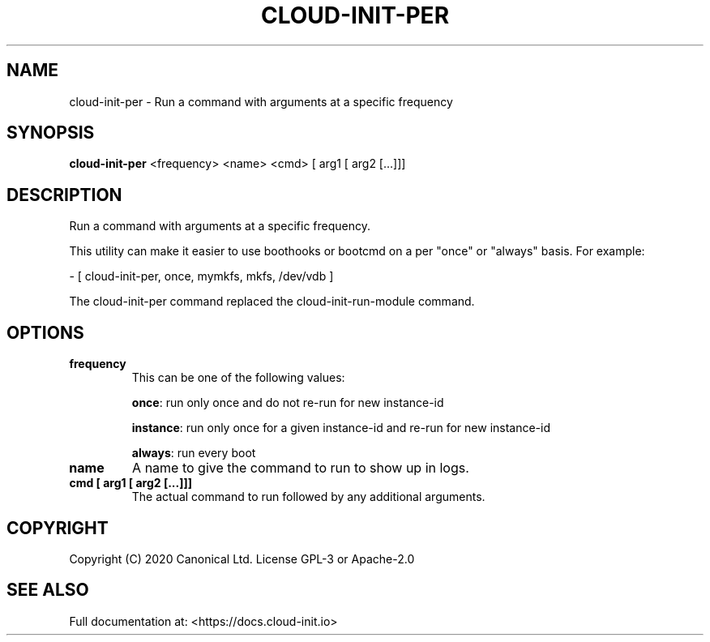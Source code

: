 .TH CLOUD-INIT-PER 1

.SH NAME
cloud-init-per \- Run a command with arguments at a specific frequency

.SH SYNOPSIS
.BR "cloud-init-per" " <frequency> <name> <cmd> [ arg1 [ arg2 [...]]]"

.SH DESCRIPTION
Run a command with arguments at a specific frequency.

This utility can make it easier to use boothooks or bootcmd on a per
"once" or "always" basis. For example:

    - [ cloud-init-per, once, mymkfs, mkfs, /dev/vdb ]

The cloud-init-per command replaced the cloud-init-run-module command.

.SH OPTIONS
.TP
.B "frequency"
This can be one of the following values:

.BR "once" ":"
run only once and do not re-run for new instance-id

.BR "instance" ":"
run only once for a given instance-id and re-run for new instance-id

.BR "always" ":"
run every boot

.TP
.B "name"
A name to give the command to run to show up in logs.

.TP
.B "cmd [ arg1 [ arg2 [...]]]"
The actual command to run followed by any additional arguments.

.SH COPYRIGHT
Copyright (C) 2020 Canonical Ltd. License GPL-3 or Apache-2.0

.SH SEE ALSO
Full documentation at: <https://docs.cloud-init.io>
